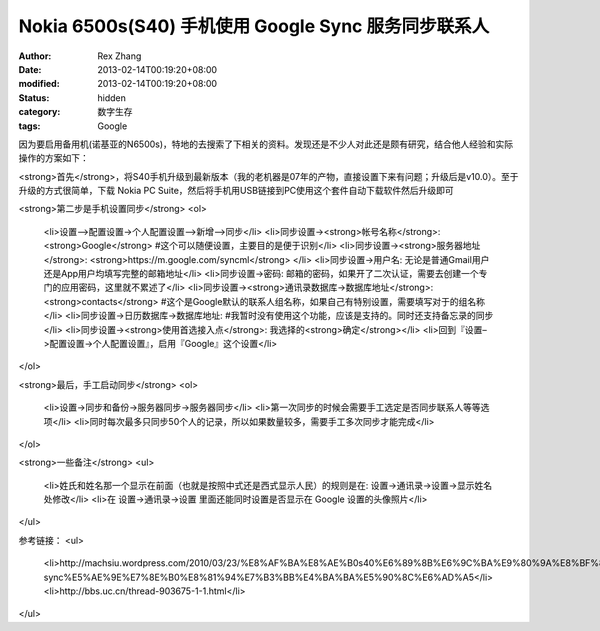 
Nokia 6500s(S40) 手机使用 Google  Sync 服务同步联系人
####################################################################################


:author: Rex Zhang
:date: 2013-02-14T00:19:20+08:00
:modified: 2013-02-14T00:19:20+08:00
:status: hidden
:category: 数字生存
:tags: Google


因为要启用备用机(诺基亚的N6500s)，特地的去搜索了下相关的资料。发现还是不少人对此还是颇有研究，结合他人经验和实际操作的方案如下：

<strong>首先</strong>，将S40手机升级到最新版本（我的老机器是07年的产物，直接设置下来有问题；升级后是v10.0）。至于升级的方式很简单，下载 Nokia PC Suite，然后将手机用USB链接到PC使用这个套件自动下载软件然后升级即可

<strong>第二步是手机设置同步</strong>
<ol>
	<li>设置–>配置设置->个人配置设置–>新增–>同步</li>
	<li>同步设置-><strong>帐号名称</strong>: <strong>Google</strong> #这个可以随便设置，主要目的是便于识别</li>
	<li>同步设置-><strong>服务器地址</strong>: <strong>https://m.google.com/syncml</strong> </li>
	<li>同步设置->用户名: 无论是普通Gmail用户还是App用户均填写完整的邮箱地址</li>
	<li>同步设置->密码: 邮箱的密码，如果开了二次认证，需要去创建一个专门的应用密码，这里就不累述了</li>
	<li>同步设置-><strong>通讯录数据库->数据库地址</strong>: <strong>contacts</strong> #这个是Google默认的联系人组名称，如果自己有特别设置，需要填写对于的组名称</li>
	<li>同步设置->日历数据库->数据库地址: #我暂时没有使用这个功能，应该是支持的。同时还支持备忘录的同步</li>
	<li>同步设置-><strong>使用首选接入点</strong>: 我选择的<strong>确定</strong></li>
	<li>回到『设置–>配置设置->个人配置设置』，启用『Google』这个设置</li>
</ol>

<strong>最后，手工启动同步</strong>
<ol>
	<li>设置->同步和备份->服务器同步->服务器同步</li>
	<li>第一次同步的时候会需要手工选定是否同步联系人等等选项</li>
	<li>同时每次最多只同步50个人的记录，所以如果数量较多，需要手工多次同步才能完成</li>
</ol>

<strong>一些备注</strong>
<ul>
	<li>姓氏和姓名那一个显示在前面（也就是按照中式还是西式显示人民）的规则是在: 设置->通讯录->设置->显示姓名 处修改</li>
	<li>在 设置->通讯录->设置 里面还能同时设置是否显示在 Google 设置的头像照片</li>
</ul>

参考链接：
<ul>
	<li>http://machsiu.wordpress.com/2010/03/23/%E8%AF%BA%E8%AE%B0s40%E6%89%8B%E6%9C%BA%E9%80%9A%E8%BF%87google-sync%E5%AE%9E%E7%8E%B0%E8%81%94%E7%B3%BB%E4%BA%BA%E5%90%8C%E6%AD%A5</li>
	<li>http://bbs.uc.cn/thread-903675-1-1.html</li>
</ul>
